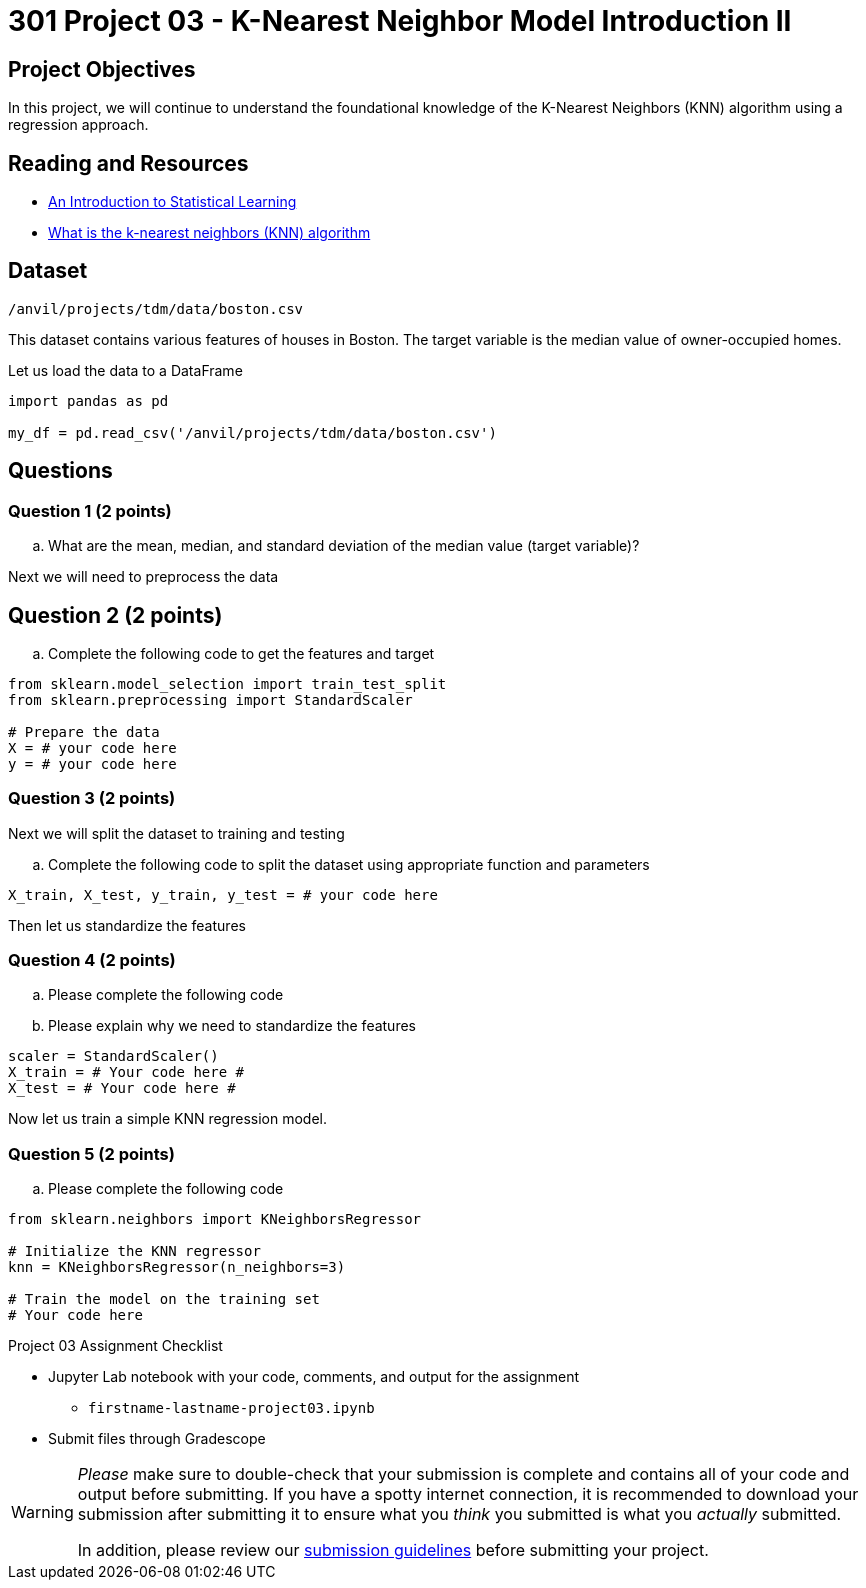 = 301 Project 03 - K-Nearest Neighbor Model Introduction II

== Project Objectives 

In this project, we will continue to understand the foundational knowledge of the K-Nearest Neighbors (KNN) algorithm using a regression approach.

== Reading and Resources 

- http://www.statlearning.com/[An Introduction to Statistical Learning]
- https://www.ibm.com/topics/knn[What is the k-nearest neighbors (KNN) algorithm]

== Dataset

`/anvil/projects/tdm/data/boston.csv`

This dataset contains various features of houses in Boston. The target variable is the median value of owner-occupied homes.

Let us load the data to a DataFrame

[source,python]
----
import pandas as pd

my_df = pd.read_csv('/anvil/projects/tdm/data/boston.csv')
----

== Questions

=== Question 1 (2 points) 

.. What are the mean, median, and standard deviation of the median value  (target variable)?


Next we will need to preprocess the data

== Question 2 (2 points) 

.. Complete the following code to get the features and target

[source,python]
----
from sklearn.model_selection import train_test_split
from sklearn.preprocessing import StandardScaler

# Prepare the data
X = # your code here 
y = # your code here 
----

=== Question 3 (2 points)

Next we will split the dataset to training and testing

.. Complete the following code to split the dataset using appropriate function and parameters

[source,python]
----
X_train, X_test, y_train, y_test = # your code here 
----

Then let us standardize the features

=== Question 4 (2 points)

.. Please complete the following code 
.. Please explain why we need to standardize the features

[source,python]
----
scaler = StandardScaler()
X_train = # Your code here #
X_test = # Your code here #
----


Now let us train a simple KNN regression model. 

=== Question 5 (2 points)

.. Please complete the following code

[source,ptyhon]
----
from sklearn.neighbors import KNeighborsRegressor

# Initialize the KNN regressor
knn = KNeighborsRegressor(n_neighbors=3)

# Train the model on the training set
# Your code here
---- 


Project 03 Assignment Checklist
====

* Jupyter Lab notebook with your code, comments, and output for the assignment
    ** `firstname-lastname-project03.ipynb` 

* Submit files through Gradescope
====

[WARNING]
====
_Please_ make sure to double-check that your submission is complete and contains all of your code and output before submitting. If you have a spotty internet connection, it is recommended to download your submission after submitting it to ensure what you _think_ you submitted is what you _actually_ submitted.

In addition, please review our xref:projects:submissions.adoc[submission guidelines] before submitting your project.
====